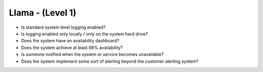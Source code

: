 =================
Llama - (Level 1)
=================

* Is standard system level logging enabled?
* Is logging enabled only locally / only on the system hard drive?
* Does the system have an availability dashboard?
* Does the system achieve at least 98% availability?
* Is someone notified when the system or service becomes unavailable?
* Does the system implement some sort of alerting beyond the customer alerting system?

  
